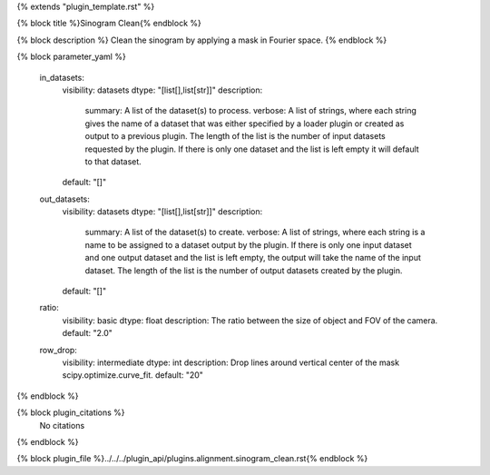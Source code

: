 {% extends "plugin_template.rst" %}

{% block title %}Sinogram Clean{% endblock %}

{% block description %}
Clean the sinogram by applying a mask in Fourier space. 
{% endblock %}

{% block parameter_yaml %}

        in_datasets:
            visibility: datasets
            dtype: "[list[],list[str]]"
            description: 
                summary: A list of the dataset(s) to process.
                verbose: A list of strings, where each string gives the name of a dataset that was either specified by a loader plugin or created as output to a previous plugin.  The length of the list is the number of input datasets requested by the plugin.  If there is only one dataset and the list is left empty it will default to that dataset.
            default: "[]"
        
        out_datasets:
            visibility: datasets
            dtype: "[list[],list[str]]"
            description: 
                summary: A list of the dataset(s) to create.
                verbose: A list of strings, where each string is a name to be assigned to a dataset output by the plugin. If there is only one input dataset and one output dataset and the list is left empty, the output will take the name of the input dataset. The length of the list is the number of output datasets created by the plugin.
            default: "[]"
        
        ratio:
            visibility: basic
            dtype: float
            description: The ratio between the size of object and FOV of the camera.
            default: "2.0"
        
        row_drop:
            visibility: intermediate
            dtype: int
            description: Drop lines around vertical center of the mask scipy.optimize.curve_fit.
            default: "20"
        
{% endblock %}

{% block plugin_citations %}
    No citations
{% endblock %}

{% block plugin_file %}../../../plugin_api/plugins.alignment.sinogram_clean.rst{% endblock %}
